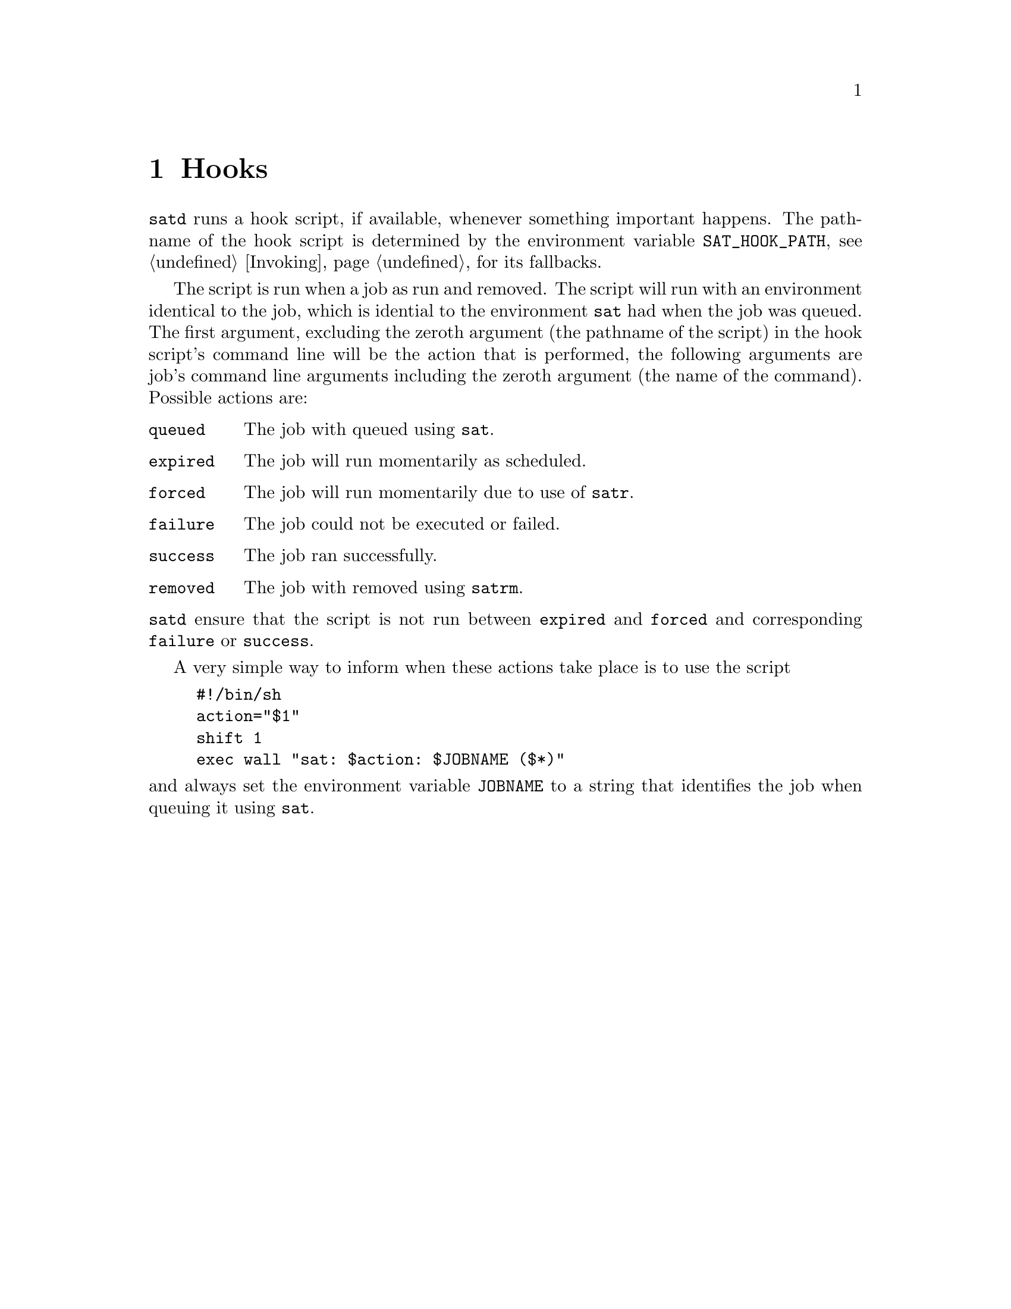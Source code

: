 @node Hooks
@chapter Hooks

@command{satd} runs a hook script, if available, whenever
something important happens. The pathname of the hook
script is determined by the environment variable
@env{SAT_HOOK_PATH}, see @ref{Invoking} for its fallbacks.

The script is run when a job as run and removed. The script
will run with an environment identical to the job, which is
idential to the environment @command{sat} had when the job
was queued. The first argument, excluding the zeroth argument
(the pathname of the script) in the hook script's command
line will be the action that is performed, the following
arguments are job's command line arguments including the
zeroth argument (the name of the command). Possible actions
are:
@table @code
@item queued
The job with queued using @command{sat}.
@item expired
The job will run momentarily as scheduled.
@item forced
The job will run momentarily due to use of @command{satr}.
@item failure
The job could not be executed or failed.
@item success
The job ran successfully.
@item removed
The job with removed using @command{satrm}.
@end table
@noindent
@command{satd} ensure that the script is not run between
@code{expired} and @code{forced} and corresponding
@code{failure} or @code{success}.

A very simple way to inform when these actions take place
is to use the script
@example
#!/bin/sh
action="$1"
shift 1
exec wall "sat: $action: $JOBNAME ($*)"
@end example
@noindent
and always set the environment variable @env{JOBNAME}
to a string that identifies the job when queuing it
using @command{sat}.

